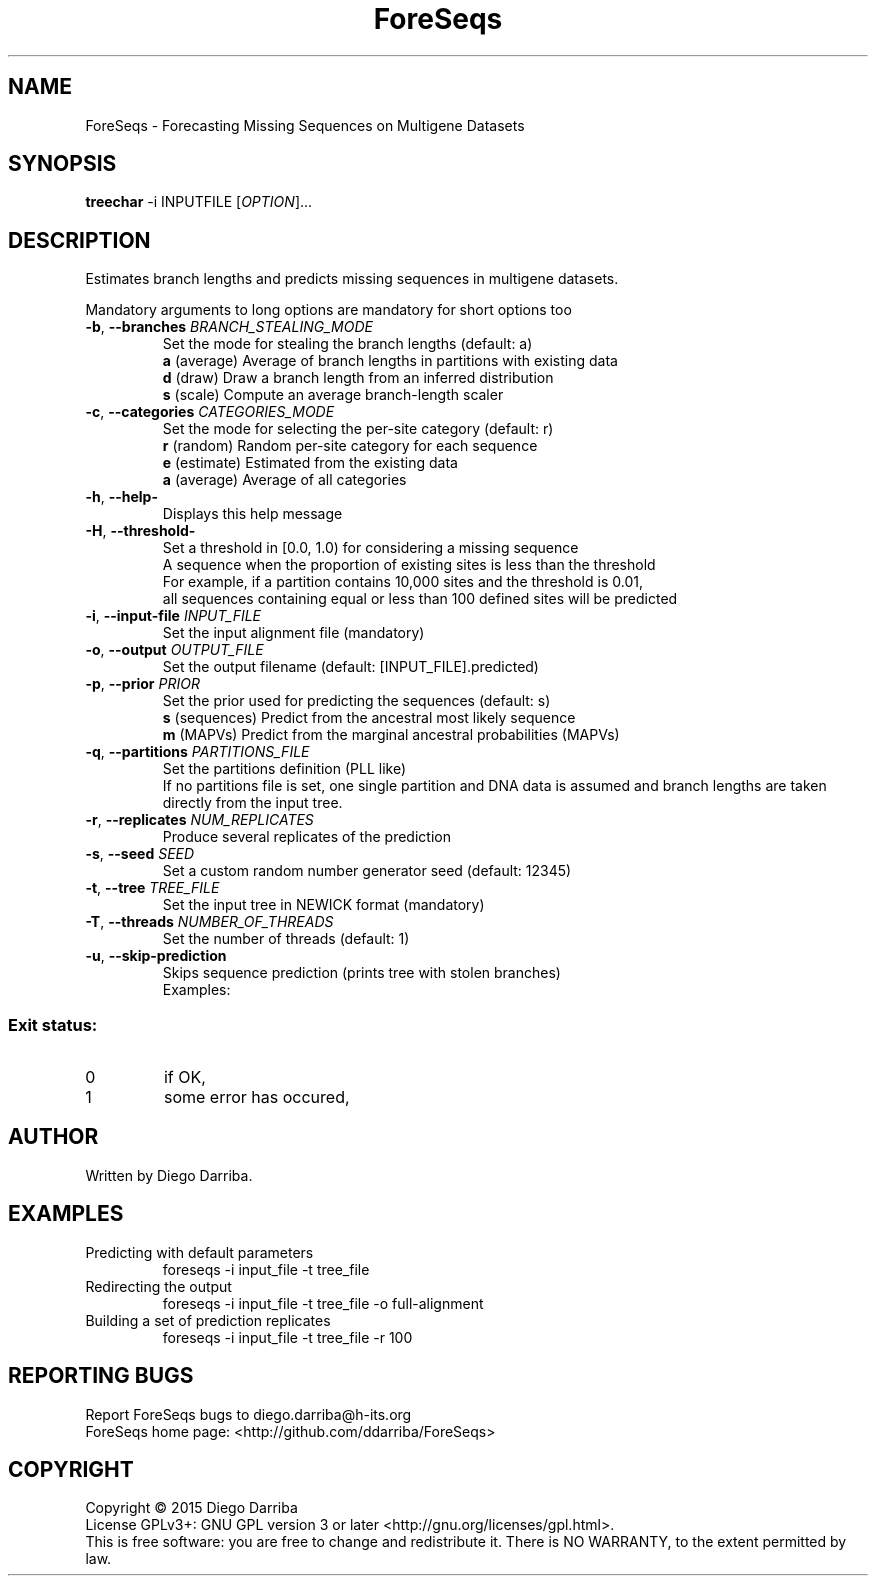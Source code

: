 .TH ForeSeqs "1" "24 Mar 2015" "User Commands"
.SH NAME
ForeSeqs \- Forecasting Missing Sequences on Multigene Datasets
.SH SYNOPSIS
.B treechar
\-i INPUTFILE [\fIOPTION\fR]...
.SH DESCRIPTION
.\" Add any additional description here
.PP
Estimates branch lengths and predicts missing sequences in multigene datasets.
.PP
Mandatory arguments to long options are mandatory for short options too

.TP
\fB\-b\fR, \fB\-\-branches\fR \fIBRANCH_STEALING_MODE\fR
Set the mode for stealing the branch lengths (default: a)
.br
\fBa\fR (average)       Average of branch lengths in partitions with existing data
.br
\fBd\fR (draw)          Draw a branch length from an inferred distribution
.br
\fBs\fR (scale)         Compute an average branch-length scaler

.TP
\fB\-c\fR, \fB\-\-categories\fR \fICATEGORIES_MODE\fR
Set the mode for selecting the per-site category (default: r)
.br
\fBr\fR (random)        Random per-site category for each sequence
.br
\fBe\fR (estimate)      Estimated from the existing data
.br
\fBa\fR (average)       Average of all categories

.TP
\fB\-h\fR, \fB\-\-help\-\fR
Displays this help message

.TP
\fB\-H\fR, \fB\-\-threshold\-\fR
Set a threshold in [0.0, 1.0) for considering a missing sequence
.br
A sequence when the proportion of existing sites is less than the threshold
.br
For example, if a partition contains 10,000 sites and the threshold is 0.01,
.br
all sequences containing equal or less than 100 defined sites will be predicted

.TP
\fB\-i\fR, \fB\-\-input\-file\fR \fIINPUT_FILE\fR
Set the input alignment file (mandatory)

.TP
\fB\-o\fR, \fB\-\-output\fR \fIOUTPUT_FILE\fR
Set the output filename (default: [INPUT_FILE].predicted)

.TP
\fB\-p\fR, \fB\-\-prior\fR \fIPRIOR\fR
Set the prior used for predicting the sequences (default: s)
.br
\fBs\fR (sequences)       Predict from the ancestral most likely sequence
.br
\fBm\fR (MAPVs)           Predict from the marginal ancestral probabilities (MAPVs)

.TP
\fB\-q\fR, \fB\-\-partitions\fR \fIPARTITIONS_FILE\fR
Set the partitions definition (PLL like)
.br
If no partitions file is set, one single partition and DNA data is assumed and branch lengths are taken directly from the input tree.

.TP
\fB\-r\fR, \fB\-\-replicates\fR \fINUM_REPLICATES\fR
Produce several replicates of the prediction
.TP
\fB\-s\fR, \fB\-\-seed\fR \fISEED\fR
Set a custom random number generator seed (default: 12345)
.TP
\fB\-t\fR, \fB\-\-tree\fR \fITREE_FILE\fR
Set the input tree in NEWICK format (mandatory)
.TP
\fB\-T\fR, \fB\-\-threads\fR \fINUMBER_OF_THREADS\fR
Set the number of threads (default: 1)
.TP
\fB\-u\fR, \fB\-\-skip-prediction\fR
Skips sequence prediction (prints tree with stolen branches)
.br
Examples:
  

.PP
.SS "Exit status:"
.TP
0
if OK,
.TP
1
some error has occured,
.SH AUTHOR
Written by Diego Darriba.
.SH "EXAMPLES"
.TP
Predicting with default parameters
.br
   foreseqs -i input_file -t tree_file
.TP
Redirecting the output
.br
   foreseqs -i input_file -t tree_file -o full-alignment
.TP
Building a set of prediction replicates
.br
   foreseqs -i input_file -t tree_file -r 100

.SH "REPORTING BUGS"
Report ForeSeqs bugs to diego.darriba@h-its.org
.br
ForeSeqs home page: <http://github.com/ddarriba/ForeSeqs>

.SH COPYRIGHT
Copyright \(co 2015 Diego Darriba
.br
License GPLv3+: GNU GPL version 3 or later <http://gnu.org/licenses/gpl.html>.
.br
This is free software: you are free to change and redistribute it.
There is NO WARRANTY, to the extent permitted by law.
